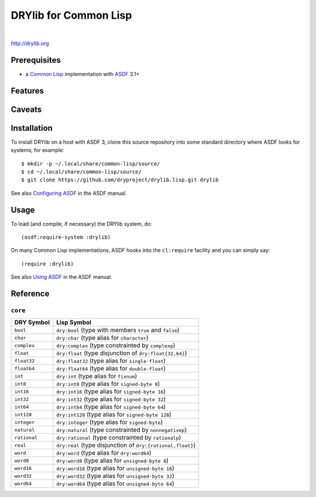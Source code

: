 **********************
DRYlib for Common Lisp
**********************

.. image:: https://img.shields.io/badge/license-Public%20Domain-blue.svg
   :alt: Project license
   :target: https://unlicense.org/

.. image:: https://img.shields.io/travis/dryproject/drylib.lisp/master.svg
   :alt: Travis CI build status
   :target: https://travis-ci.org/dryproject/drylib.lisp

|

http://drylib.org

Prerequisites
=============

* a `Common Lisp <https://en.wikipedia.org/wiki/Common_Lisp>`__
  implementation with
  `ASDF <https://common-lisp.net/project/asdf/>`__ 3.1+

Features
========

Caveats
=======

Installation
============

To install DRYlib on a host with ASDF 3, clone this source repository into
some standard directory where ASDF looks for systems; for example::

   $ mkdir -p ~/.local/share/common-lisp/source/
   $ cd ~/.local/share/common-lisp/source/
   $ git clone https://github.com/dryproject/drylib.lisp.git drylib

See also
`Configuring ASDF
<https://common-lisp.net/project/asdf/asdf/Configuring-ASDF.html#Configuring-ASDF>`__
in the ASDF manual.

Usage
=====

To load (and compile, if necessary) the DRYlib system, do::

   (asdf:require-system :drylib)

On many Common Lisp implementations, ASDF hooks into the ``cl:require``
facility and you can simply say::

   (require :drylib)

See also
`Using ASDF
<https://common-lisp.net/project/asdf/asdf/Using-ASDF.html#Using-ASDF>`__
in the ASDF manual.

Reference
=========

``core``
--------

=============== ================================================================
DRY Symbol      Lisp Symbol
=============== ================================================================
``bool``        ``dry:bool`` (type with members ``true`` and ``false``)
``char``        ``dry:char`` (type alias for ``character``)
``complex``     ``dry:complex`` (type constrainted by ``complexp``)
``float``       ``dry:float`` (type disjunction of ``dry:float{32,64}``)
``float32``     ``dry:float32`` (type alias for ``single-float``)
``float64``     ``dry:float64`` (type alias for ``double-float``)
``int``         ``dry:int`` (type alias for ``fixnum``)
``int8``        ``dry:int8`` (type alias for ``signed-byte 8``)
``int16``       ``dry:int16`` (type alias for ``signed-byte 16``)
``int32``       ``dry:int32`` (type alias for ``signed-byte 32``)
``int64``       ``dry:int64`` (type alias for ``signed-byte 64``)
``int128``      ``dry:int128`` (type alias for ``signed-byte 128``)
``integer``     ``dry:integer`` (type alias for ``signed-byte``)
``natural``     ``dry:natural`` (type constrainted by ``nonnegativep``)
``rational``    ``dry:rational`` (type constrainted by ``rationalp``)
``real``        ``dry:real`` (type disjunction of ``dry:{rational,float}``)
``word``        ``dry:word`` (type alias for ``dry:word64``)
``word8``       ``dry:word8`` (type alias for ``unsigned-byte 8``)
``word16``      ``dry:word16`` (type alias for ``unsigned-byte 16``)
``word32``      ``dry:word32`` (type alias for ``unsigned-byte 32``)
``word64``      ``dry:word64`` (type alias for ``unsigned-byte 64``)
=============== ================================================================
